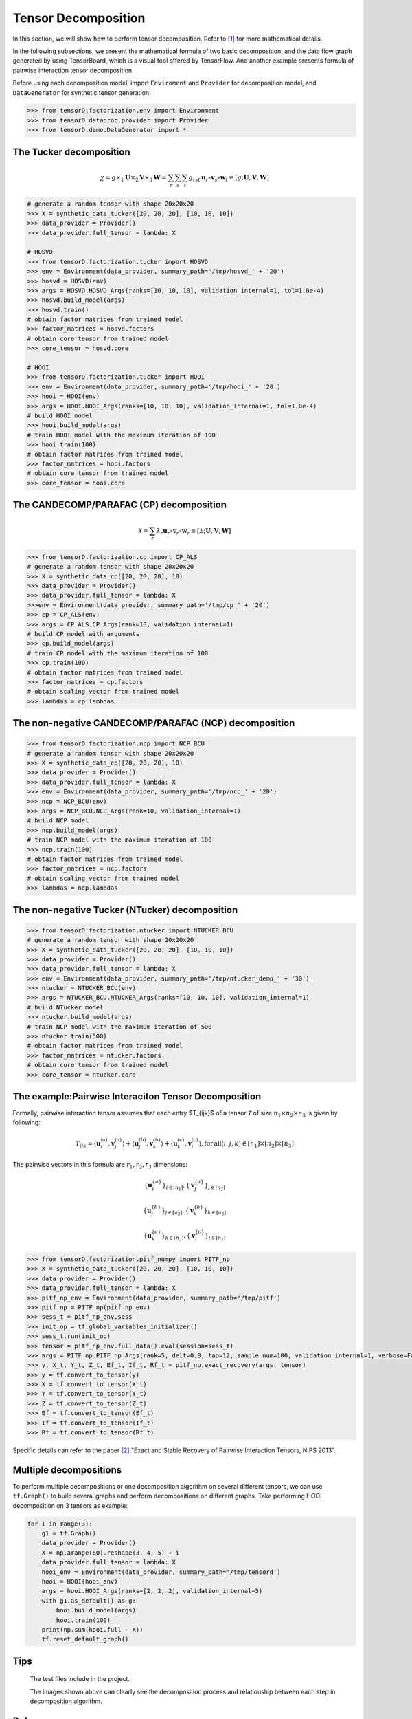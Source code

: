 Tensor Decomposition
====================

In this section, we will show how to perform tensor decomposition.
Refer to [1]_ for more mathematical details.

In the following subsections, we present the mathematical formula of two basic decomposition,
and the data flow graph generated by using TensorBoard, which is a visual tool offered by TensorFlow.
And another example presents formula of pairwise interaction tensor decomposition.

Before using each decomposition model, import ``Enviroment`` and ``Provider`` for decomposition model,
and ``DataGenerator`` for synthetic tensor generation:

.. code-block:: python

    >>> from tensorD.factorization.env import Environment
    >>> from tensorD.dataproc.provider import Provider
    >>> from tensorD.demo.DataGenerator import *


The Tucker decomposition
-------------------------

.. math::
    \chi = g \times_1 \mathbf{U}\times_2 \mathbf{V}\times_3 \mathbf{W}=\sum_r \sum_s \sum_t g_{rst}\,\mathbf{u}_r \circ \mathbf{v}_s\circ \mathbf{w}_t\equiv \left [ g;\mathbf{U},\mathbf{V},\mathbf{W} \right ]

.. image:: /tensorflow-graph/tucker-HOOI.png

.. code-block:: python

    # generate a random tensor with shape 20x20x20
    >>> X = synthetic_data_tucker([20, 20, 20], [10, 10, 10])
    >>> data_provider = Provider()
    >>> data_provider.full_tensor = lambda: X

    # HOSVD
    >>> from tensorD.factorization.tucker import HOSVD
    >>> env = Environment(data_provider, summary_path='/tmp/hosvd_' + '20')
    >>> hosvd = HOSVD(env)
    >>> args = HOSVD.HOSVD_Args(ranks=[10, 10, 10], validation_internal=1, tol=1.0e-4)
    >>> hosvd.build_model(args)
    >>> hosvd.train()
    # obtain factor matrices from trained model
    >>> factor_matrices = hosvd.factors
    # obtain core tensor from trained model
    >>> core_tensor = hosvd.core

    # HOOI
    >>> from tensorD.factorization.tucker import HOOI
    >>> env = Environment(data_provider, summary_path='/tmp/hooi_' + '20')
    >>> hooi = HOOI(env)
    >>> args = HOOI.HOOI_Args(ranks=[10, 10, 10], validation_internal=1, tol=1.0e-4)
    # build HOOI model
    >>> hooi.build_model(args)
    # train HOOI model with the maximum iteration of 100
    >>> hooi.train(100)
    # obtain factor matrices from trained model
    >>> factor_matrices = hooi.factors
    # obtain core tensor from trained model
    >>> core_tensor = hooi.core




The CANDECOMP/PARAFAC (CP) decomposition
-----------------------------------------

.. math::
    \mathcal{X} = \sum_{r}\lambda_{r} \mathbf{u}_{r}\circ \mathbf{v}_{r}\circ \mathbf{w}_{r}\equiv \left [\lambda;\mathbf{U},\mathbf{V},{\mathbf{W}}\right]

.. image:: /tensorflow-graph/cp.png

.. code-block:: python

    >>> from tensorD.factorization.cp import CP_ALS
    # generate a random tensor with shape 20x20x20
    >>> X = synthetic_data_cp([20, 20, 20], 10)
    >>> data_provider = Provider()
    >>> data_provider.full_tensor = lambda: X
    >>>env = Environment(data_provider, summary_path='/tmp/cp_' + '20')
    >>> cp = CP_ALS(env)
    >>> args = CP_ALS.CP_Args(rank=10, validation_internal=1)
    # build CP model with arguments
    >>> cp.build_model(args)
    # train CP model with the maximum iteration of 100
    >>> cp.train(100)
    # obtain factor matrices from trained model
    >>> factor_matrices = cp.factors
    # obtain scaling vector from trained model
    >>> lambdas = cp.lambdas



The non-negative CANDECOMP/PARAFAC (NCP) decomposition
-------------------------------------------------------

.. image:: /tensorflow-graph/ncp.png

.. code-block:: python

    >>> from tensorD.factorization.ncp import NCP_BCU
    # generate a random tensor with shape 20x20x20
    >>> X = synthetic_data_cp([20, 20, 20], 10)
    >>> data_provider = Provider()
    >>> data_provider.full_tensor = lambda: X
    >>> env = Environment(data_provider, summary_path='/tmp/ncp_' + '20')
    >>> ncp = NCP_BCU(env)
    >>> args = NCP_BCU.NCP_Args(rank=10, validation_internal=1)
    # build NCP model
    >>> ncp.build_model(args)
    # train NCP model with the maximum iteration of 100
    >>> ncp.train(100)
    # obtain factor matrices from trained model
    >>> factor_matrices = ncp.factors
    # obtain scaling vector from trained model
    >>> lambdas = ncp.lambdas



The non-negative Tucker (NTucker) decomposition
------------------------------------------------

.. image:: /tensorflow-graph/ntucker_core-update.png

.. image:: /tensorflow-graph/ntucker_factor-update.png

.. code-block:: python

    >>> from tensorD.factorization.ntucker import NTUCKER_BCU
    # generate a random tensor with shape 20x20x20
    >>> X = synthetic_data_tucker([20, 20, 20], [10, 10, 10])
    >>> data_provider = Provider()
    >>> data_provider.full_tensor = lambda: X
    >>> env = Environment(data_provider, summary_path='/tmp/ntucker_demo_' + '30')
    >>> ntucker = NTUCKER_BCU(env)
    >>> args = NTUCKER_BCU.NTUCKER_Args(ranks=[10, 10, 10], validation_internal=1)
    # build NTucker model
    >>> ntucker.build_model(args)
    # train NCP model with the maximum iteration of 500
    >>> ntucker.train(500)
    # obtain factor matrices from trained model
    >>> factor_matrices = ntucker.factors
    # obtain core tensor from trained model
    >>> core_tensor = ntucker.core



The example:Pairwise Interaciton Tensor Decomposition
------------------------------------------------------

Formally, pairwise interaction tensor assumes that each entry $T_{ijk}$ of a tensor :math:`\mathcal{T}` of size :math:`n_1 \times n_2\times n_3` is given by following:

.. math::
    T_{ijk}=\left \langle \mathbf{u}_{i}^{\left ( a \right )},\mathbf{v}_{j}^{\left ( a \right )} \right \rangle+\left \langle \mathbf{u}_{j}^{\left ( b \right )},\mathbf{v}_{k}^{\left ( b \right )} \right \rangle+\left \langle \mathbf{u}_{k}^{\left ( c \right )},\mathbf{v}_{i}^{\left ( c \right )} \right \rangle,\mathrm{for\,all}\left ( i,j,k \right )\in \left [ n_1 \right ]\times  \left [ n_2 \right ] \times \left [ n_3 \right ]


The pairwise vectors in this formula are :math:`r_1, r_2, r_3` dimensions:

.. math::
    \left \{ \mathbf{u}_i^{\left \{a \right \}} \right \}_{i\in \left [ n_1 \right ]} , \left \{ \mathbf{v}_j^{\left \{a \right \}} \right \}_{j\in \left [ n_2 \right ]}

    \left \{ \mathbf{u}_j^{\left \{b \right \}} \right \}_{j\in \left [ n_2 \right ]} , \left \{ \mathbf{v}_k^{\left \{b \right \}} \right \}_{k\in \left [ n_3 \right ]}

    \left \{ \mathbf{u}_k^{\left \{c \right \}} \right \}_{k\in \left [ n_3 \right ]} , \left \{ \mathbf{v}_i^{\left \{c \right \}} \right \}_{i\in \left [ n_1 \right ]}

.. code-block:: python

    >>> from tensorD.factorization.pitf_numpy import PITF_np
    >>> X = synthetic_data_tucker([20, 20, 20], [10, 10, 10])
    >>> data_provider = Provider()
    >>> data_provider.full_tensor = lambda: X
    >>> pitf_np_env = Environment(data_provider, summary_path='/tmp/pitf')
    >>> pitf_np = PITF_np(pitf_np_env)
    >>> sess_t = pitf_np_env.sess
    >>> init_op = tf.global_variables_initializer()
    >>> sess_t.run(init_op)
    >>> tensor = pitf_np_env.full_data().eval(session=sess_t)
    >>> args = PITF_np.PITF_np_Args(rank=5, delt=0.8, tao=12, sample_num=100, validation_internal=1, verbose=False, steps=500)
    >>> y, X_t, Y_t, Z_t, Ef_t, If_t, Rf_t = pitf_np.exact_recovery(args, tensor)
    >>> y = tf.convert_to_tensor(y)
    >>> X = tf.convert_to_tensor(X_t)
    >>> Y = tf.convert_to_tensor(Y_t)
    >>> Z = tf.convert_to_tensor(Z_t)
    >>> Ef = tf.convert_to_tensor(Ef_t)
    >>> If = tf.convert_to_tensor(If_t)
    >>> Rf = tf.convert_to_tensor(Rf_t)



Specific details can refer to the paper [2]_  "Exact and Stable Recovery of Pairwise Interaction Tensors, NIPS 2013".


Multiple decompositions
------------------------

To perform multiple decompositions or one decomposition algorithm on several different tensors,
we can use ``tf.Graph()`` to build several graphs and perform decompositions on different graphs. Take performing HOOI decomposition on 3 tensors as example:

.. code-block:: python

    for i in range(3):
        g1 = tf.Graph()
        data_provider = Provider()
        X = np.arange(60).reshape(3, 4, 5) + i
        data_provider.full_tensor = lambda: X
        hooi_env = Environment(data_provider, summary_path='/tmp/tensord')
        hooi = HOOI(hooi_env)
        args = hooi.HOOI_Args(ranks=[2, 2, 2], validation_internal=5)
        with g1.as_default() as g:
            hooi.build_model(args)
            hooi.train(100)
        print(np.sum(hooi.full - X))
        tf.reset_default_graph()

Tips
----
    The test files include in the project.

    The images shown above can clearly see the decomposition process and relationship between each step in decomposition algorithm.



References
----------
.. [1] Tamara G. Kolda and Brett W. Bader, "Tensor Decompositions and Applications",
       SIAM REVIEW, vol. 51, n. 3, pp. 455-500, 2009.

.. [2] Chen, S., Lyu, M. R., King, I., & Xu, Z. (2013). Exact and stable recovery of pairwise interaction tensors.
       In Advances in Neural Information Processing Systems (pp. 1691-1699).
